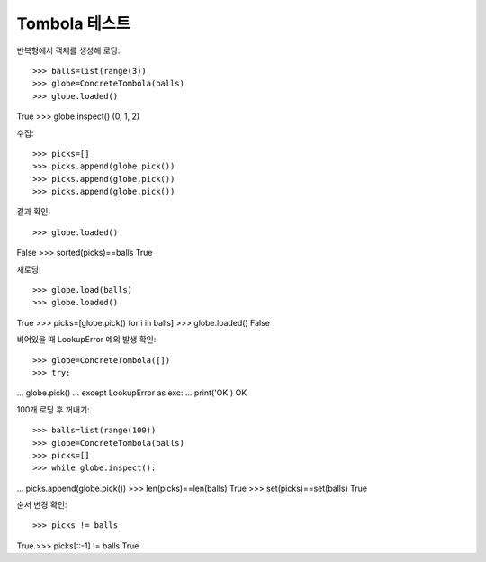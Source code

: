 ==============
Tombola 테스트
==============

반복형에서 객체를 생성해 로딩::

>>> balls=list(range(3))
>>> globe=ConcreteTombola(balls)
>>> globe.loaded()
True
>>> globe.inspect()
(0, 1, 2)

수집::

>>> picks=[]
>>> picks.append(globe.pick())
>>> picks.append(globe.pick())
>>> picks.append(globe.pick())

결과 확인::

>>> globe.loaded()
False
>>> sorted(picks)==balls
True

재로딩::

>>> globe.load(balls)
>>> globe.loaded()
True
>>> picks=[globe.pick() for i in balls]
>>> globe.loaded()
False

비어있을 때 LookupError 예외 발생 확인::

>>> globe=ConcreteTombola([])
>>> try:
...    globe.pick()
... except LookupError as exc:
...    print('OK')
OK

100개 로딩 후 꺼내기::

>>> balls=list(range(100))
>>> globe=ConcreteTombola(balls)
>>> picks=[]
>>> while globe.inspect():
...    picks.append(globe.pick())
>>> len(picks)==len(balls)
True
>>> set(picks)==set(balls)
True

순서 변경 확인::

>>> picks != balls
True
>>> picks[::-1] != balls
True